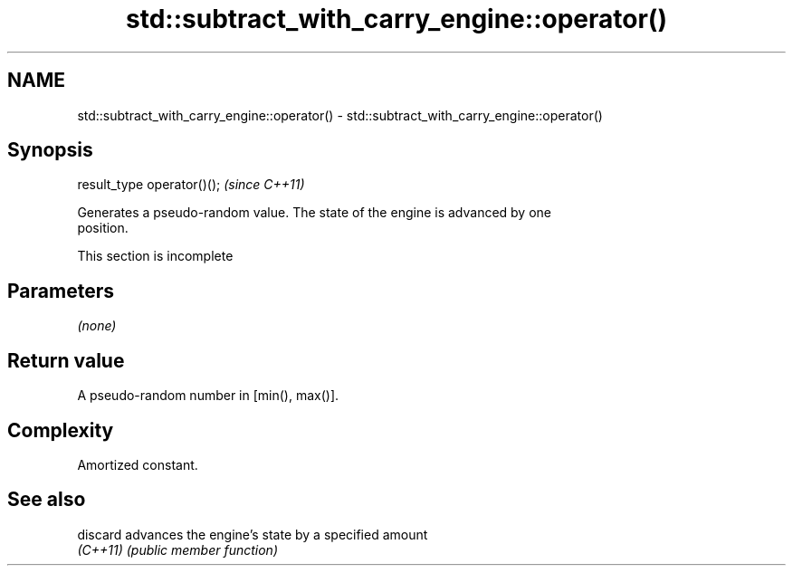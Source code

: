.TH std::subtract_with_carry_engine::operator() 3 "2022.07.31" "http://cppreference.com" "C++ Standard Libary"
.SH NAME
std::subtract_with_carry_engine::operator() \- std::subtract_with_carry_engine::operator()

.SH Synopsis
   result_type operator()();  \fI(since C++11)\fP

   Generates a pseudo-random value. The state of the engine is advanced by one
   position.

    This section is incomplete

.SH Parameters

   \fI(none)\fP

.SH Return value

   A pseudo-random number in [min(), max()].

.SH Complexity

   Amortized constant.

.SH See also

   discard advances the engine's state by a specified amount
   \fI(C++11)\fP \fI(public member function)\fP
